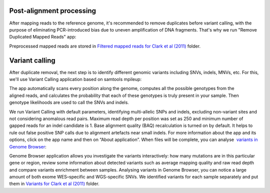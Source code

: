 Post-alignment processing
*************************

After mapping reads to the reference genome, it's recommended to remove
duplicates before variant calling, with the purpose of eliminating
PCR-introduced bias due to uneven amplification of DNA fragments. That's
why we run "Remove Duplicated Mapped Reads" app:

|WES_remove_duplicates|

Preprocessed mapped reads are stored
in `Filtered mapped reads for Clark et al (2011)`_ folder.

Variant calling
***************

After duplicate removal, the next step is to identify different
genomic variants including SNVs, indels, MNVs, etc. For this, we'll use
Variant Calling application based on samtools mpileup:

The app automatically scans every position along the genome, computes
all the possible genotypes from the aligned reads, and calculates the
probability that each of these genotypes is truly present in your
sample. Then genotype likelihoods are used to call the SNVs and indels.

|WES_variant_calling|

We run Variant Calling with default
parameters, identifying multi-allelic SNPs and indels, excluding
non-variant sites and not considering anomalous read pairs. Maximum read
depth per position was set as 250 and minimum number of gapped reads for
an indel candidate is 1. Base alignment quality (BAQ) recalculation is
turned on by default. It helps to rule out false positive SNP calls due
to alignment artefacts near small indels. For more information about the
app and its options, click on the app name and then on “About
application”. When files will be complete, you can analyse  `variants
in Genome Browser`_:

|WES_variants_GB|

Genome Browser application allows you investigate
the variants interactively: how many mutations are in this particular
gene or region, review some information about detected variants such
as average mapping quality and raw read depth and compare variants
enrichment between samples. Analysing variants in Genome Browser, you
can notice a large amount of both exome WES–specific and WGS-specific
SNVs. We identified variants for each sample separately and put
them in `Variants for Clark et al (2011)`_ folder.

.. |WES_remove_duplicates| image:: images/WES_remove_duplicates.png
.. |WES_variant_calling| image:: images/WES_variant_calling.png
.. |WES_variants_GB| image:: images/WES_variants_GB.png
.. _Filtered mapped reads for Clark et al (2011): https://platform.genestack.org/endpoint/application/run/genestack/filebrowser?a=GSF999208&action=viewFile&page=1
.. _variants in Genome Browser: https://platform.genestack.org/endpoint/application/run/genestack/genomeBrowser?a=GSF999281&action=viewFile
.. _Variants for Clark et al (2011): https://platform.genestack.org/endpoint/application/run/genestack/filebrowser?a=GSF999229&action=viewFile&page=1
.. _
